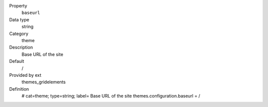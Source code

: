 .. ..................................
.. container:: table-row dl-horizontal constants theme

	Property
		``baseurl``

	Data type
		string

	Category
		theme

	Description
		Base URL of the site

	Default
		/

	Provided by ext
		themes_gridelements

	Definition
		# cat=theme; type=string; label= Base URL of the site
		themes.configuration.baseurl = /